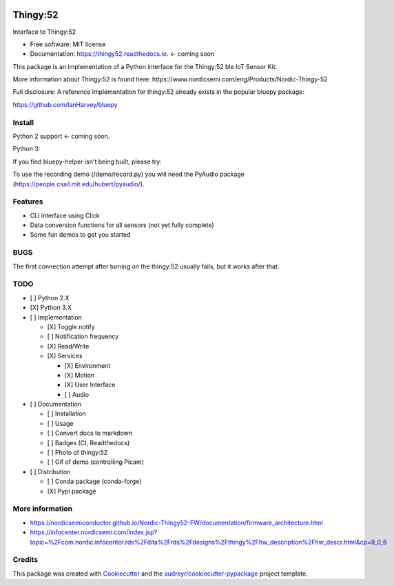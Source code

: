 .. image:: demos/demo_camera_udp.gif

=========
Thingy:52
=========


.. image:: https://img.shields.io/pypi/v/thingy52.svg
        :target: https://pypi.python.org/pypi/thingy52

.. image:: https://img.shields.io/travis/SebastianRoll/thingy52.svg
        :target: https://travis-ci.org/SebastianRoll/thingy52

.. image:: https://readthedocs.org/projects/thingy52/badge/?version=latest
        :target: https://thingy52.readthedocs.io/en/latest/?badge=latest
        :alt: Documentation Status

.. image:: https://pyup.io/repos/github/SebastianRoll/thingy52/shield.svg
     :target: https://pyup.io/repos/github/SebastianRoll/thingy52/
     :alt: Updates


Interface to Thingy:52


* Free software: MIT license
* Documentation: https://thingy52.readthedocs.io. <- coming soon

This package is an implementation of a Python interface for the Thingy:52 ble IoT Sensor Kit.

More information about Thingy:52 is found here: https://www.nordicsemi.com/eng/Products/Nordic-Thingy-52

Full disclosure: A reference implementation for thingy:52 already exists in the popular bluepy package:

https://github.com/IanHarvey/bluepy

Install
-------

Python 2 support <- coming soon.

Python 3:

.. highlight:: bash

    $ sudo apt-get install libglib2.0-dev
    $ pip3 install thingy52

If you find bluepy-helper isn't being built, please try:

.. highlight:: bash

    $ pip install --no-binary :all: thingy52

To use the recording demo (/demo/record.py) you will need the PyAudio package (https://people.csail.mit.edu/hubert/pyaudio/).

Features
--------

* CLI interface using Click

* Data conversion functions for all sensors (not yet fully complete)

* Some fun demos to get you started


BUGS
----

The first connection attempt after turning on the thingy:52 usually fails, but it works after that.


TODO
----

- [ ] Python 2.X

- [X] Python 3.X

- [ ] Implementation

  - [X] Toggle notify

  - [ ] Notification frequency

  - [X] Read/Write

  - [X] Services

    - [X] Environment

    - [X] Motion

    - [X] User Interface

    - [ ] Audio

- [ ] Documentation

  - [ ] Installation

  - [ ] Usage

  - [ ] Convert docs to markdown

  - [ ] Badges (CI, Readthedocs)

  - [ ] Photo of thingy:52

  - [ ] Gif of demo (controlling Picam)

- [ ] Distribution

  - [ ] Conda package (conda-forge)

  - [X] Pypi package

More information
----------------

* https://nordicsemiconductor.github.io/Nordic-Thingy52-FW/documentation/firmware_architecture.html
* https://infocenter.nordicsemi.com/index.jsp?topic=%2Fcom.nordic.infocenter.rds%2Fdita%2Frds%2Fdesigns%2Fthingy%2Fhw_description%2Fhw_descr.html&cp=9_0_6

Credits
---------

This package was created with Cookiecutter_ and the `audreyr/cookiecutter-pypackage`_ project template.

.. _Cookiecutter: https://github.com/audreyr/cookiecutter
.. _`audreyr/cookiecutter-pypackage`: https://github.com/audreyr/cookiecutter-pypackage

